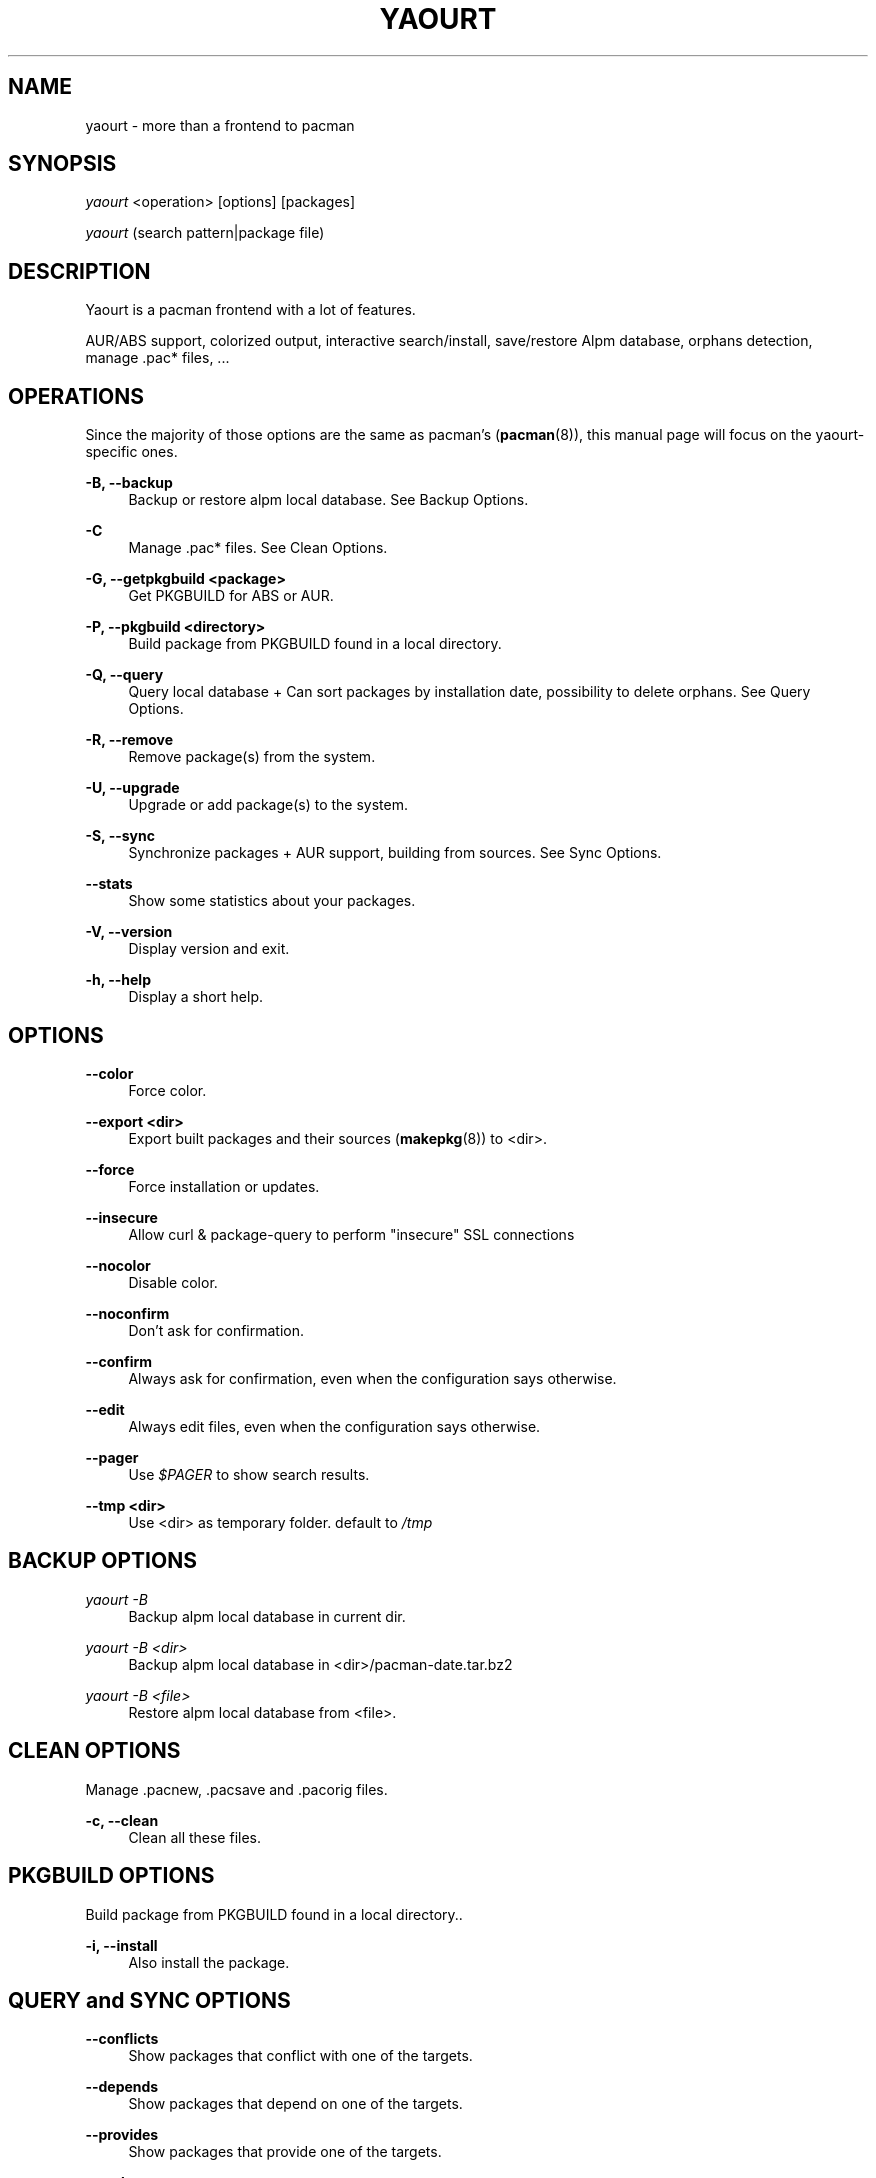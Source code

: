 '\" t
.\"     Title: yaourt
.\"    Author: [see the "Authors" section]
.\" Generator: DocBook XSL Stylesheets v1.78.1 <http://docbook.sf.net/>
.\"      Date: 2015-04-28
.\"    Manual: Yaourt Manual
.\"    Source: Yaourt 1.8
.\"  Language: English
.\"
.TH "YAOURT" "8" "2016\-02\-29" "Yaourt 1\&.8" "Yaourt Manual"
.\" -----------------------------------------------------------------
.\" * Define some portability stuff
.\" -----------------------------------------------------------------
.\" ~~~~~~~~~~~~~~~~~~~~~~~~~~~~~~~~~~~~~~~~~~~~~~~~~~~~~~~~~~~~~~~~~
.\" http://bugs.debian.org/507673
.\" http://lists.gnu.org/archive/html/groff/2009-02/msg00013.html
.\" ~~~~~~~~~~~~~~~~~~~~~~~~~~~~~~~~~~~~~~~~~~~~~~~~~~~~~~~~~~~~~~~~~
.ie \n(.g .ds Aq \(aq
.el       .ds Aq '
.\" -----------------------------------------------------------------
.\" * set default formatting
.\" -----------------------------------------------------------------
.\" disable hyphenation
.nh
.\" disable justification (adjust text to left margin only)
.ad l
.\" -----------------------------------------------------------------
.\" * MAIN CONTENT STARTS HERE *
.\" -----------------------------------------------------------------
.SH "NAME"
yaourt \- more than a frontend to pacman
.SH "SYNOPSIS"
.sp
\fIyaourt\fR <operation> [options] [packages]
.sp
\fIyaourt\fR (search pattern|package file)
.SH "DESCRIPTION"
.sp
Yaourt is a pacman frontend with a lot of features\&.
.sp
AUR/ABS support, colorized output, interactive search/install, save/restore Alpm database, orphans detection, manage \&.pac* files, \&...
.SH "OPERATIONS"
.sp
Since the majority of those options are the same as pacman\(cqs (\fBpacman\fR(8)), this manual page will focus on the yaourt-specific ones\&.
.PP
\fB\-B, \-\-backup\fR
.RS 4
Backup or restore alpm local database\&. See
Backup Options\&.
.RE
.PP
\fB\-C\fR
.RS 4
Manage \&.pac* files\&. See
Clean Options\&.
.RE
.PP
\fB\-G, \-\-getpkgbuild <package>\fR
.RS 4
Get PKGBUILD for ABS or AUR\&.
.RE
.PP
\fB\-P, \-\-pkgbuild <directory>\fR
.RS 4
Build package from PKGBUILD found in a local directory\&.
.RE
.PP
\fB\-Q, \-\-query\fR
.RS 4
Query local database + Can sort packages by installation date, possibility to delete orphans\&. See
Query Options\&.
.RE
.PP
\fB\-R, \-\-remove\fR
.RS 4
Remove package(s) from the system\&.
.RE
.PP
\fB\-U, \-\-upgrade\fR
.RS 4
Upgrade or add package(s) to the system\&.
.RE
.PP
\fB\-S, \-\-sync\fR
.RS 4
Synchronize packages + AUR support, building from sources\&. See
Sync Options\&.
.RE
.PP
\fB\-\-stats\fR
.RS 4
Show some statistics about your packages\&.
.RE
.PP
\fB\-V, \-\-version\fR
.RS 4
Display version and exit\&.
.RE
.PP
\fB\-h, \-\-help\fR
.RS 4
Display a short help\&.
.RE
.SH "OPTIONS"
.PP
\fB\-\-color\fR
.RS 4
Force color\&.
.RE
.PP
\fB\-\-export <dir>\fR
.RS 4
Export built packages and their sources (\fBmakepkg\fR(8)) to <dir>\&.
.RE
.PP
\fB\-\-force\fR
.RS 4
Force installation or updates\&.
.RE
.PP
\fB\-\-insecure\fR
.RS 4
Allow curl & package\-query to perform "insecure" SSL connections
.RE
.PP
\fB\-\-nocolor\fR
.RS 4
Disable color\&.
.RE
.PP
\fB\-\-noconfirm\fR
.RS 4
Don\(cqt ask for confirmation\&.
.RE
.PP
\fB\-\-confirm\fR
.RS 4
Always ask for confirmation, even when the configuration says otherwise\&.
.RE
.PP
\fB\-\-edit\fR
.RS 4
Always edit files, even when the configuration says otherwise\&.
.RE
.PP
\fB\-\-pager\fR
.RS 4
Use
\fI$PAGER\fR
to show search results\&.
.RE
.PP
\fB\-\-tmp <dir>\fR
.RS 4
Use <dir> as temporary folder\&. default to
\fI/tmp\fR
.RE
.SH "BACKUP OPTIONS"
.PP
\fIyaourt \-B\fR
.RS 4
Backup alpm local database in current dir\&.
.RE
.PP
\fIyaourt \-B <dir>\fR
.RS 4
Backup alpm local database in <dir>/pacman\-date\&.tar\&.bz2
.RE
.PP
\fIyaourt \-B <file>\fR
.RS 4
Restore alpm local database from <file>\&.
.RE
.SH "CLEAN OPTIONS"
.sp
Manage \&.pacnew, \&.pacsave and \&.pacorig files\&.
.PP
\fB\-c, \-\-clean\fR
.RS 4
Clean all these files\&.
.RE
.SH "PKGBUILD OPTIONS"
.sp
Build package from PKGBUILD found in a local directory.\&.
.PP
\fB\-i, \-\-install\fR
.RS 4
Also install the package\&.
.RE
.SH "QUERY and SYNC OPTIONS"
.PP
\fB\-\-conflicts\fR
.RS 4
Show packages that conflict with one of the targets\&.
.RE
.PP
\fB\-\-depends\fR
.RS 4
Show packages that depend on one of the targets\&.
.RE
.PP
\fB\-\-provides\fR
.RS 4
Show packages that provide one of the targets\&.
.RE
.PP
\fB\-\-replaces\fR
.RS 4
Show packages that replace one of the targets\&.
.RE
.PP
\fB\-\-nameonly\fR
.RS 4
Query the package names only (names and descriptions are queried by default)\&.
.RE
.SH "QUERY OPTIONS"
.PP
\fB\-\-backupfile <file>\fR
.RS 4
Query <file> instead of alpm/aur\&.
.RE
.PP
\fB\-\-date\fR
.RS 4
List queries result sorted by installation date\&.
.RE
.PP
\fB\-d, \-\-deps\fR
.RS 4
Filter output to packages installed as dependencies\&.
.RE
.PP
\fB\-t, \-\-unrequired\fR
.RS 4
Filter output to packages not required by any currently installed package\&. With
\fI\-d\fR, yaourt list all real orphans and ask for deletion\&.
.RE
.SH "SYNC OPTIONS"
.PP
\fB\-a, \-\-aur\fR
.RS 4
Also search in AUR database\&. With
\fI\-u\fR
or
\fI\-\-sysupgrade\fR, upgrade aur packages that are out of date\&. With
\fI\-Qm\fR, display more info about foreign package\&.
.RE
.PP
\fB\-A, \-\-ignorearch\fR
.RS 4
Pass \fI\-A\fR or \fI\-\-ignorearch\fR option to \fBmakepkg\fR(8)
to ignore \fBPKGBUILD\fR(5) \fIarch\fR field\&.
.RE
.PP
\fB\-\-aur\-url <AUR url>\fR
.RS 4
Specify a custom AUR url (default to https://aur.archlinux.org)\&.
.RE
.PP
\fB\-b, \-\-build\fR
.RS 4
Build from sources, ABS for official packages, or AUR if packages is not found\&. Specify this option twice to build all dependencies\&.
.RE
.PP
\fB\-\-cachedir <dir>\fR
.RS 4
Use <dir> as a local cache for \fByaourt\fR, rather than the standard location, /var/cache/pacman/pkg.
.RE
.PP
\fB\-\-devel\fR
.RS 4
With
\fI\-u\fR
or
\fI\-\-sysupgrade\fR, search an update for devel packages\&.
.RE
.PP
\fB\-\-holdver\fR
.RS 4
Pass \fI\-\-holdver\fR option to \fBmakepkg\fR(8) to not update already checked out sources of VCS packages\&.
.RE
.PP
\fB\-i, \-\-info\fR
.RS 4
Display dependency and other information for a given package\&. This will search through all repositories and AUR database for a matching package\&.
.RE
.PP
\fB\-\-maintainer\fR
.RS 4
Search packages by maintainer instead of name (AUR only)\&. Empty query will search for orphaned packages\&.
.RE
.PP
\fB\-\-m-arg <opts>\fR
.RS 4
Pass additional options to \fBmakepkg\fR(8). To pass more than one
option, put them in quotes.
.RE
.PP
\fB\-u, \-\-sysupgrade\fR
.RS 4
Upgrade all packages that are out of date\&.
.RE
.PP
\fB\-w, \-\-download-only\fR
.RS 4
Download and compile packages, but do not install. Place output in <cache dir>. See \fI--cachedir\fR\&.
.RE
.SH "HANDLING CONFIG FILES"
.sp
With AUTOSAVEBACKUPFILE (\fByaourtrc\fR(5)), yaourt will search and save all files marked as backup\&. These files can be used later with \fIyaourt \-C\fR to automerge current configuration files with new ones\&.
.SH "CONFIGURATION"
.sp
See \fByaourtrc\fR(5) for more details on configuring yaourt using the \fIyaourtrc\fR file\&.
.SH "ENVIRONMENT VARIABLES"
.PP
\fBMAKEPKG\fR
.RS 4
Set an alternative
\fBmakepkg\fR(8)
command\&.
.RE
.PP
\fBPACMAN\fR
.RS 4
Set an alternative
\fBpacman\fR(8)
command\&.
.RE
.PP
\fBTMPDIR\fR
.RS 4
Set a temporary folder to use\&.
.RE
.PP
\fBYAOURT_COLORS\fR
.RS 4
Set a user defined colors\&. (see
\fBpackage-query\fR(8))
.RE
.SH "SEE ALSO"
.sp
\fByaourtrc\fR(5), \fBmakepkg\fR(8), \fBpacman\fR(8)
.sp
See the yaourt website at http://archlinux\&.fr/yaourt\-en/ for more info\&.
.SH "BUGS"
.sp
https://github\&.com/archlinuxfr/yaourt
.SH "AUTHORS"
.sp
Original author:
.sp
- Julien MISCHKOWITZ <wain@archlinux\&.fr>
.sp
Current maintainers:
.sp
- larchunix <larchunix+yaourt@gmail\&.com>
.sp
- Igor <f2404@yandex\&.ru>
.sp
- Skunnyk <skunnyk@archlinux\&.fr>
.sp
Past maintainers:
.sp
- Tuxce <tuxce\&.net@gmail\&.com>
